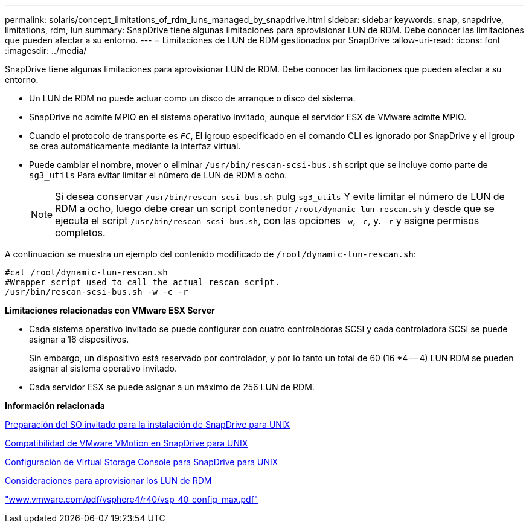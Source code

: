 ---
permalink: solaris/concept_limitations_of_rdm_luns_managed_by_snapdrive.html 
sidebar: sidebar 
keywords: snap, snapdrive, limitations, rdm, lun 
summary: SnapDrive tiene algunas limitaciones para aprovisionar LUN de RDM. Debe conocer las limitaciones que pueden afectar a su entorno. 
---
= Limitaciones de LUN de RDM gestionados por SnapDrive
:allow-uri-read: 
:icons: font
:imagesdir: ../media/


[role="lead"]
SnapDrive tiene algunas limitaciones para aprovisionar LUN de RDM. Debe conocer las limitaciones que pueden afectar a su entorno.

* Un LUN de RDM no puede actuar como un disco de arranque o disco del sistema.
* SnapDrive no admite MPIO en el sistema operativo invitado, aunque el servidor ESX de VMware admite MPIO.
* Cuando el protocolo de transporte es `_FC_`, El igroup especificado en el comando CLI es ignorado por SnapDrive y el igroup se crea automáticamente mediante la interfaz virtual.
* Puede cambiar el nombre, mover o eliminar `/usr/bin/rescan-scsi-bus.sh` script que se incluye como parte de `sg3_utils` Para evitar limitar el número de LUN de RDM a ocho.
+

NOTE: Si desea conservar `/usr/bin/rescan-scsi-bus.sh` pulg `sg3_utils` Y evite limitar el número de LUN de RDM a ocho, luego debe crear un script contenedor `/root/dynamic-lun-rescan.sh` y desde que se ejecuta el script `/usr/bin/rescan-scsi-bus.sh`, con las opciones `-w`, `-c`, y. `-r` y asigne permisos completos.



A continuación se muestra un ejemplo del contenido modificado de `/root/dynamic-lun-rescan.sh`:

[listing]
----
#cat /root/dynamic-lun-rescan.sh
#Wrapper script used to call the actual rescan script.
/usr/bin/rescan-scsi-bus.sh -w -c -r
----
*Limitaciones relacionadas con VMware ESX Server*

* Cada sistema operativo invitado se puede configurar con cuatro controladoras SCSI y cada controladora SCSI se puede asignar a 16 dispositivos.
+
Sin embargo, un dispositivo está reservado por controlador, y por lo tanto un total de 60 (16 *4 -- 4) LUN RDM se pueden asignar al sistema operativo invitado.

* Cada servidor ESX se puede asignar a un máximo de 256 LUN de RDM.


*Información relacionada*

xref:concept_guest_os_preparation_for_installing_sdu.adoc[Preparación del SO invitado para la instalación de SnapDrive para UNIX]

xref:concept_storage_provisioning_for_rdm_luns.adoc[Compatibilidad de VMware VMotion en SnapDrive para UNIX]

xref:task_configuring_virtual_storage_console_in_snapdrive_for_unix.adoc[Configuración de Virtual Storage Console para SnapDrive para UNIX]

xref:task_considerations_for_provisioning_rdm_luns.adoc[Consideraciones para aprovisionar los LUN de RDM]

http://www.vmware.com/pdf/vsphere4/r40/vsp_40_config_max.pdf["www.vmware.com/pdf/vsphere4/r40/vsp_40_config_max.pdf"]
